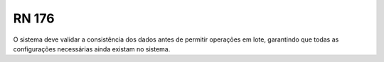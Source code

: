 **RN 176**
==========
O sistema deve validar a consistência dos dados antes de permitir operações em lote, garantindo que todas as configurações necessárias ainda existam no sistema.
